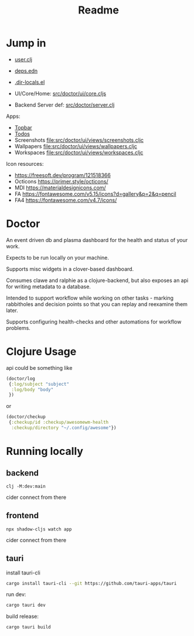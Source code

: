 #+TITLE: Readme
#+STARTUP: overview

* Jump in
- [[file:src/user.clj][user.clj]]
- [[file:deps.edn][deps.edn]]
- [[file:.dir-locals.el][.dir-locals.el]]

- UI/Core/Home:  [[file:src/doctor/ui/core.cljs][src/doctor/ui/core.cljs]]
- Backend Server def: [[file:src/doctor/server.clj][src/doctor/server.clj]]

Apps:

- [[file:src/doctor/ui/views/topbar.cljc][Topbar]]
- [[file:src/doctor/ui/views/todos.cljc][Todos]]
- Screenshots file:src/doctor/ui/views/screenshots.cljc
- Wallpapers file:src/doctor/ui/views/wallpapers.cljc
- Workspaces file:src/doctor/ui/views/workspaces.cljc

Icon resources:

- https://freesoft.dev/program/121518366
- Octicons https://primer.style/octicons/
- MDI https://materialdesignicons.com/
- FA https://fontawesome.com/v5.15/icons?d=gallery&p=2&q=pencil
- FA4 https://fontawesome.com/v4.7/icons/
* Doctor

An event driven db and plasma dashboard for the health and status of your work.

Expects to be run locally on your machine.

Supports misc widgets in a clover-based dashboard.

Consumes clawe and ralphie as a clojure-backend, but also exposes an api for
writing metadata to a database.

Intended to support workflow while working on other tasks - marking rabbitholes
and decision points so that you can replay and reexamine them later.

Supports configuring health-checks and other automations for workflow problems.

* Clojure Usage
api could be something like

#+begin_src clojure
(doctor/log
 {:log/subject "subject"
  :log/body "body"
 })
#+end_src

or

#+begin_src clojure
(doctor/checkup
 {:checkup/id :checkup/awesomewm-health
  :checkup/directory "~/.config/awesome"})
#+end_src

* Running locally
** backend
#+begin_src
clj -M:dev:main
#+end_src

cider connect from there
** frontend
#+begin_src
npx shadow-cljs watch app
#+end_src

cider connect from there
** tauri

install tauri-cli

#+begin_src sh
cargo install tauri-cli --git https://github.com/tauri-apps/tauri
#+end_src

run dev:

#+begin_src sh
cargo tauri dev
#+end_src

build release:

#+begin_src sh
cargo tauri build
#+end_src
